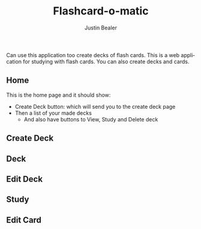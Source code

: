 #+TITLE: Flashcard-o-matic
#+AUTHOR: Justin Bealer
#+DESCRIPTION: This is the read for Flashcard app
#+KEYWORDS: react, javascript
#+LANGUAGE: en
#+STARTUP: inlineimages

Can use this application too create decks of flash cards.
This is a web application for studying with flash cards.
You can also create decks and cards.

** Home

This is the home page and it should show:
+ Create Deck button: which will send you to the create deck page
+ Then a list of your made decks
  + And also have buttons to View, Study and Delete deck

[[file:data/Home.png]]

** Create Deck
[[file:data/CreateDeck.png]]

** Deck
[[file:data/Deck.png]]

** Edit Deck
[[file:data/EditDeck.png]]

** Study
[[file:data/Study.png]]

** Edit Card
[[file:data/EditCard.png]]
[[file:data/AddCard.png]]
